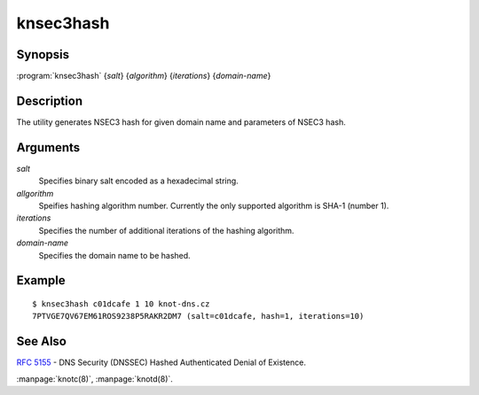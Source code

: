 knsec3hash
==========

Synopsis
--------

:program:`knsec3hash` {*salt*} {*algorithm*} {*iterations*} {*domain-name*}

Description
-----------

The utility generates NSEC3 hash for given domain name and parameters of NSEC3 hash.

Arguments
---------

`salt`
  Specifies binary salt encoded as a hexadecimal string.

`allgorithm`
  Speifies hashing algorithm number. Currently the only supported algorithm is SHA-1 (number 1).

`iterations`
  Specifies the number of additional iterations of the hashing algorithm.

`domain-name`
  Specifies the domain name to be hashed.

Example
-------

::

  $ knsec3hash c01dcafe 1 10 knot-dns.cz
  7PTVGE7QV67EM61ROS9238P5RAKR2DM7 (salt=c01dcafe, hash=1, iterations=10)

See Also
--------

:rfc:`5155` - DNS Security (DNSSEC) Hashed Authenticated Denial of Existence.

:manpage:`knotc(8)`, :manpage:`knotd(8)`.
